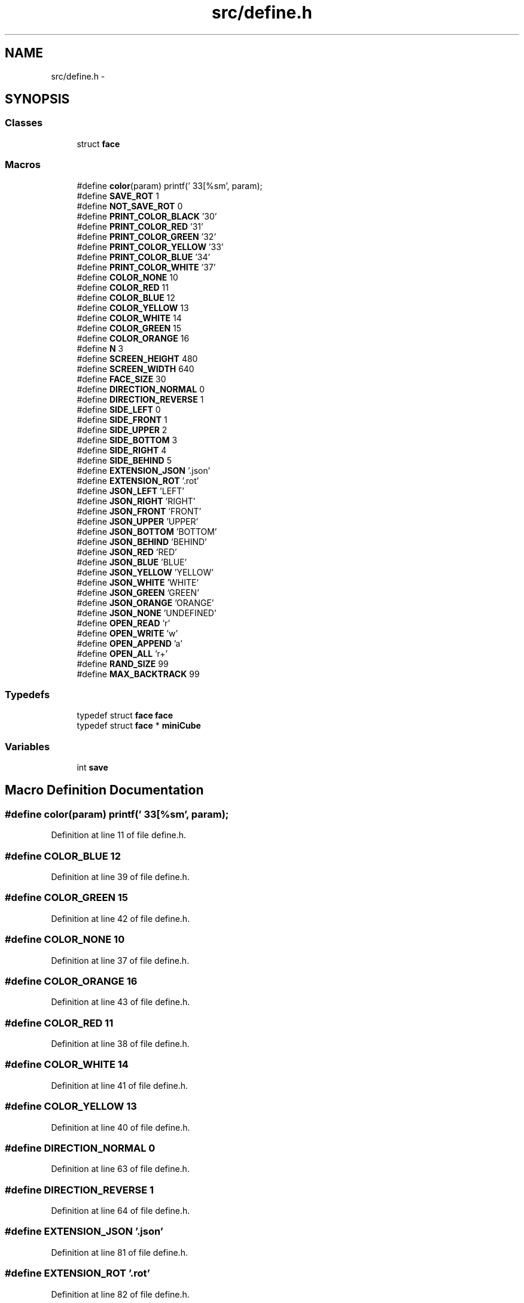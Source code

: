 .TH "src/define.h" 3 "Thu Feb 18 2016" "RubiksCube" \" -*- nroff -*-
.ad l
.nh
.SH NAME
src/define.h \- 
.SH SYNOPSIS
.br
.PP
.SS "Classes"

.in +1c
.ti -1c
.RI "struct \fBface\fP"
.br
.in -1c
.SS "Macros"

.in +1c
.ti -1c
.RI "#define \fBcolor\fP(param)   printf('\\033[%sm', param);"
.br
.ti -1c
.RI "#define \fBSAVE_ROT\fP   1"
.br
.ti -1c
.RI "#define \fBNOT_SAVE_ROT\fP   0"
.br
.ti -1c
.RI "#define \fBPRINT_COLOR_BLACK\fP   '30'"
.br
.ti -1c
.RI "#define \fBPRINT_COLOR_RED\fP   '31'"
.br
.ti -1c
.RI "#define \fBPRINT_COLOR_GREEN\fP   '32'"
.br
.ti -1c
.RI "#define \fBPRINT_COLOR_YELLOW\fP   '33'"
.br
.ti -1c
.RI "#define \fBPRINT_COLOR_BLUE\fP   '34'"
.br
.ti -1c
.RI "#define \fBPRINT_COLOR_WHITE\fP   '37'"
.br
.ti -1c
.RI "#define \fBCOLOR_NONE\fP   10"
.br
.ti -1c
.RI "#define \fBCOLOR_RED\fP   11"
.br
.ti -1c
.RI "#define \fBCOLOR_BLUE\fP   12"
.br
.ti -1c
.RI "#define \fBCOLOR_YELLOW\fP   13"
.br
.ti -1c
.RI "#define \fBCOLOR_WHITE\fP   14"
.br
.ti -1c
.RI "#define \fBCOLOR_GREEN\fP   15"
.br
.ti -1c
.RI "#define \fBCOLOR_ORANGE\fP   16"
.br
.ti -1c
.RI "#define \fBN\fP   3"
.br
.ti -1c
.RI "#define \fBSCREEN_HEIGHT\fP   480"
.br
.ti -1c
.RI "#define \fBSCREEN_WIDTH\fP   640"
.br
.ti -1c
.RI "#define \fBFACE_SIZE\fP   30"
.br
.ti -1c
.RI "#define \fBDIRECTION_NORMAL\fP   0"
.br
.ti -1c
.RI "#define \fBDIRECTION_REVERSE\fP   1"
.br
.ti -1c
.RI "#define \fBSIDE_LEFT\fP   0"
.br
.ti -1c
.RI "#define \fBSIDE_FRONT\fP   1"
.br
.ti -1c
.RI "#define \fBSIDE_UPPER\fP   2"
.br
.ti -1c
.RI "#define \fBSIDE_BOTTOM\fP   3"
.br
.ti -1c
.RI "#define \fBSIDE_RIGHT\fP   4"
.br
.ti -1c
.RI "#define \fBSIDE_BEHIND\fP   5"
.br
.ti -1c
.RI "#define \fBEXTENSION_JSON\fP   '\&.json'"
.br
.ti -1c
.RI "#define \fBEXTENSION_ROT\fP   '\&.rot'"
.br
.ti -1c
.RI "#define \fBJSON_LEFT\fP   'LEFT'"
.br
.ti -1c
.RI "#define \fBJSON_RIGHT\fP   'RIGHT'"
.br
.ti -1c
.RI "#define \fBJSON_FRONT\fP   'FRONT'"
.br
.ti -1c
.RI "#define \fBJSON_UPPER\fP   'UPPER'"
.br
.ti -1c
.RI "#define \fBJSON_BOTTOM\fP   'BOTTOM'"
.br
.ti -1c
.RI "#define \fBJSON_BEHIND\fP   'BEHIND'"
.br
.ti -1c
.RI "#define \fBJSON_RED\fP   'RED'"
.br
.ti -1c
.RI "#define \fBJSON_BLUE\fP   'BLUE'"
.br
.ti -1c
.RI "#define \fBJSON_YELLOW\fP   'YELLOW'"
.br
.ti -1c
.RI "#define \fBJSON_WHITE\fP   'WHITE'"
.br
.ti -1c
.RI "#define \fBJSON_GREEN\fP   'GREEN'"
.br
.ti -1c
.RI "#define \fBJSON_ORANGE\fP   'ORANGE'"
.br
.ti -1c
.RI "#define \fBJSON_NONE\fP   'UNDEFINED'"
.br
.ti -1c
.RI "#define \fBOPEN_READ\fP   'r'"
.br
.ti -1c
.RI "#define \fBOPEN_WRITE\fP   'w'"
.br
.ti -1c
.RI "#define \fBOPEN_APPEND\fP   'a'"
.br
.ti -1c
.RI "#define \fBOPEN_ALL\fP   'r+'"
.br
.ti -1c
.RI "#define \fBRAND_SIZE\fP   99"
.br
.ti -1c
.RI "#define \fBMAX_BACKTRACK\fP   99"
.br
.in -1c
.SS "Typedefs"

.in +1c
.ti -1c
.RI "typedef struct \fBface\fP \fBface\fP"
.br
.ti -1c
.RI "typedef struct \fBface\fP * \fBminiCube\fP"
.br
.in -1c
.SS "Variables"

.in +1c
.ti -1c
.RI "int \fBsave\fP"
.br
.in -1c
.SH "Macro Definition Documentation"
.PP 
.SS "#define color(param)   printf('\\033[%sm', param);"

.PP
Definition at line 11 of file define\&.h\&.
.SS "#define COLOR_BLUE   12"

.PP
Definition at line 39 of file define\&.h\&.
.SS "#define COLOR_GREEN   15"

.PP
Definition at line 42 of file define\&.h\&.
.SS "#define COLOR_NONE   10"

.PP
Definition at line 37 of file define\&.h\&.
.SS "#define COLOR_ORANGE   16"

.PP
Definition at line 43 of file define\&.h\&.
.SS "#define COLOR_RED   11"

.PP
Definition at line 38 of file define\&.h\&.
.SS "#define COLOR_WHITE   14"

.PP
Definition at line 41 of file define\&.h\&.
.SS "#define COLOR_YELLOW   13"

.PP
Definition at line 40 of file define\&.h\&.
.SS "#define DIRECTION_NORMAL   0"

.PP
Definition at line 63 of file define\&.h\&.
.SS "#define DIRECTION_REVERSE   1"

.PP
Definition at line 64 of file define\&.h\&.
.SS "#define EXTENSION_JSON   '\&.json'"

.PP
Definition at line 81 of file define\&.h\&.
.SS "#define EXTENSION_ROT   '\&.rot'"

.PP
Definition at line 82 of file define\&.h\&.
.SS "#define FACE_SIZE   30"

.PP
Definition at line 57 of file define\&.h\&.
.SS "#define JSON_BEHIND   'BEHIND'"

.PP
Definition at line 93 of file define\&.h\&.
.SS "#define JSON_BLUE   'BLUE'"

.PP
Definition at line 95 of file define\&.h\&.
.SS "#define JSON_BOTTOM   'BOTTOM'"

.PP
Definition at line 92 of file define\&.h\&.
.SS "#define JSON_FRONT   'FRONT'"

.PP
Definition at line 90 of file define\&.h\&.
.SS "#define JSON_GREEN   'GREEN'"

.PP
Definition at line 98 of file define\&.h\&.
.SS "#define JSON_LEFT   'LEFT'"

.PP
Definition at line 88 of file define\&.h\&.
.SS "#define JSON_NONE   'UNDEFINED'"

.PP
Definition at line 100 of file define\&.h\&.
.SS "#define JSON_ORANGE   'ORANGE'"

.PP
Definition at line 99 of file define\&.h\&.
.SS "#define JSON_RED   'RED'"

.PP
Definition at line 94 of file define\&.h\&.
.SS "#define JSON_RIGHT   'RIGHT'"

.PP
Definition at line 89 of file define\&.h\&.
.SS "#define JSON_UPPER   'UPPER'"

.PP
Definition at line 91 of file define\&.h\&.
.SS "#define JSON_WHITE   'WHITE'"

.PP
Definition at line 97 of file define\&.h\&.
.SS "#define JSON_YELLOW   'YELLOW'"

.PP
Definition at line 96 of file define\&.h\&.
.SS "#define MAX_BACKTRACK   99"

.PP
Definition at line 112 of file define\&.h\&.
.SS "#define N   3"

.PP
Definition at line 49 of file define\&.h\&.
.SS "#define NOT_SAVE_ROT   0"

.PP
Definition at line 19 of file define\&.h\&.
.SS "#define OPEN_ALL   'r+'"

.PP
Definition at line 109 of file define\&.h\&.
.SS "#define OPEN_APPEND   'a'"

.PP
Definition at line 108 of file define\&.h\&.
.SS "#define OPEN_READ   'r'"

.PP
Definition at line 106 of file define\&.h\&.
.SS "#define OPEN_WRITE   'w'"

.PP
Definition at line 107 of file define\&.h\&.
.SS "#define PRINT_COLOR_BLACK   '30'"

.PP
Definition at line 26 of file define\&.h\&.
.SS "#define PRINT_COLOR_BLUE   '34'"

.PP
Definition at line 30 of file define\&.h\&.
.SS "#define PRINT_COLOR_GREEN   '32'"

.PP
Definition at line 28 of file define\&.h\&.
.SS "#define PRINT_COLOR_RED   '31'"

.PP
Definition at line 27 of file define\&.h\&.
.SS "#define PRINT_COLOR_WHITE   '37'"

.PP
Definition at line 31 of file define\&.h\&.
.SS "#define PRINT_COLOR_YELLOW   '33'"

.PP
Definition at line 29 of file define\&.h\&.
.SS "#define RAND_SIZE   99"

.PP
Definition at line 111 of file define\&.h\&.
.SS "#define SAVE_ROT   1"

.PP
Definition at line 18 of file define\&.h\&.
.SS "#define SCREEN_HEIGHT   480"

.PP
Definition at line 55 of file define\&.h\&.
.SS "#define SCREEN_WIDTH   640"

.PP
Definition at line 56 of file define\&.h\&.
.SS "#define SIDE_BEHIND   5"

.PP
Definition at line 75 of file define\&.h\&.
.SS "#define SIDE_BOTTOM   3"

.PP
Definition at line 73 of file define\&.h\&.
.SS "#define SIDE_FRONT   1"

.PP
Definition at line 71 of file define\&.h\&.
.SS "#define SIDE_LEFT   0"

.PP
Definition at line 70 of file define\&.h\&.
.SS "#define SIDE_RIGHT   4"

.PP
Definition at line 74 of file define\&.h\&.
.SS "#define SIDE_UPPER   2"

.PP
Definition at line 72 of file define\&.h\&.
.SH "Typedef Documentation"
.PP 
.SS "typedef struct \fBface\fP  \fBface\fP"

.SS "typedef struct \fBface\fP* \fBminiCube\fP"

.PP
Definition at line 9 of file define\&.h\&.
.SH "Variable Documentation"
.PP 
.SS "int save"

.PP
Definition at line 20 of file define\&.h\&.
.SH "Author"
.PP 
Generated automatically by Doxygen for RubiksCube from the source code\&.

